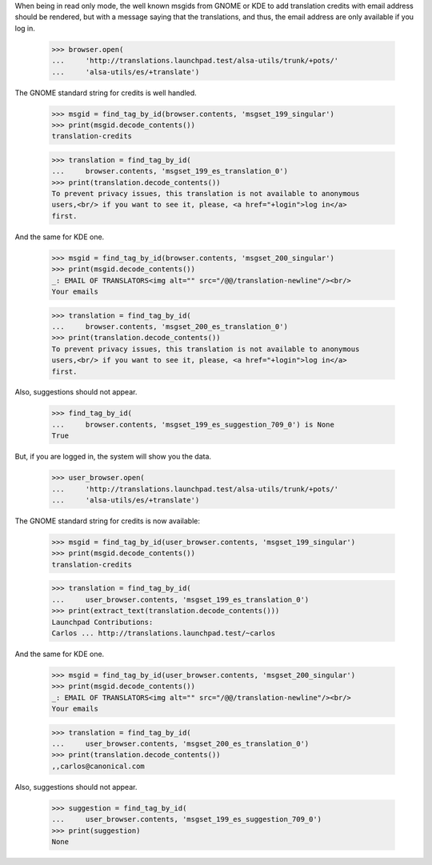 When being in read only mode, the well known msgids from GNOME or KDE to add
translation credits with email address should be rendered, but with a message
saying that the translations, and thus, the email address are only available
if you log in.

    >>> browser.open(
    ...     'http://translations.launchpad.test/alsa-utils/trunk/+pots/'
    ...     'alsa-utils/es/+translate')

The GNOME standard string for credits is well handled.

    >>> msgid = find_tag_by_id(browser.contents, 'msgset_199_singular')
    >>> print(msgid.decode_contents())
    translation-credits

    >>> translation = find_tag_by_id(
    ...     browser.contents, 'msgset_199_es_translation_0')
    >>> print(translation.decode_contents())
    To prevent privacy issues, this translation is not available to anonymous
    users,<br/> if you want to see it, please, <a href="+login">log in</a>
    first.

And the same for KDE one.

    >>> msgid = find_tag_by_id(browser.contents, 'msgset_200_singular')
    >>> print(msgid.decode_contents())
    _: EMAIL OF TRANSLATORS<img alt="" src="/@@/translation-newline"/><br/>
    Your emails

    >>> translation = find_tag_by_id(
    ...     browser.contents, 'msgset_200_es_translation_0')
    >>> print(translation.decode_contents())
    To prevent privacy issues, this translation is not available to anonymous
    users,<br/> if you want to see it, please, <a href="+login">log in</a>
    first.

Also, suggestions should not appear.

    >>> find_tag_by_id(
    ...     browser.contents, 'msgset_199_es_suggestion_709_0') is None
    True


But, if you are logged in, the system will show you the data.

    >>> user_browser.open(
    ...     'http://translations.launchpad.test/alsa-utils/trunk/+pots/'
    ...     'alsa-utils/es/+translate')

The GNOME standard string for credits is now available:

    >>> msgid = find_tag_by_id(user_browser.contents, 'msgset_199_singular')
    >>> print(msgid.decode_contents())
    translation-credits

    >>> translation = find_tag_by_id(
    ...     user_browser.contents, 'msgset_199_es_translation_0')
    >>> print(extract_text(translation.decode_contents()))
    Launchpad Contributions:
    Carlos ... http://translations.launchpad.test/~carlos

And the same for KDE one.

    >>> msgid = find_tag_by_id(user_browser.contents, 'msgset_200_singular')
    >>> print(msgid.decode_contents())
    _: EMAIL OF TRANSLATORS<img alt="" src="/@@/translation-newline"/><br/>
    Your emails

    >>> translation = find_tag_by_id(
    ...     user_browser.contents, 'msgset_200_es_translation_0')
    >>> print(translation.decode_contents())
    ,,carlos@canonical.com

Also, suggestions should not appear.

    >>> suggestion = find_tag_by_id(
    ...     user_browser.contents, 'msgset_199_es_suggestion_709_0')
    >>> print(suggestion)
    None
